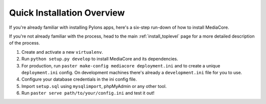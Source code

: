 .. _install_overview:

===========================
Quick Installation Overview
===========================

If you're already familiar with installing Pylons apps, here's a
six-step run-down of how to install MediaCore.

If you're not already familiar with the process, head to the main
:ref:`install_toplevel` page for a more detailed description of the process.

1. Create and activate a new ``virtualenv``.
2. Run ``python setup.py develop`` to install MediaCore and its
   dependencies.
3. For production, run ``paster make-config mediacore deployment.ini``
   and to create a unique ``deployment.ini`` config. On development
   machines there's already a ``development.ini`` file for you to use.
4. Configure your database credentials in the ini config file.
5. Import ``setup.sql`` using ``mysqlimport``, phpMyAdmin or any other
   tool.
6. Run ``paster serve path/to/your/config.ini`` and test it out!


